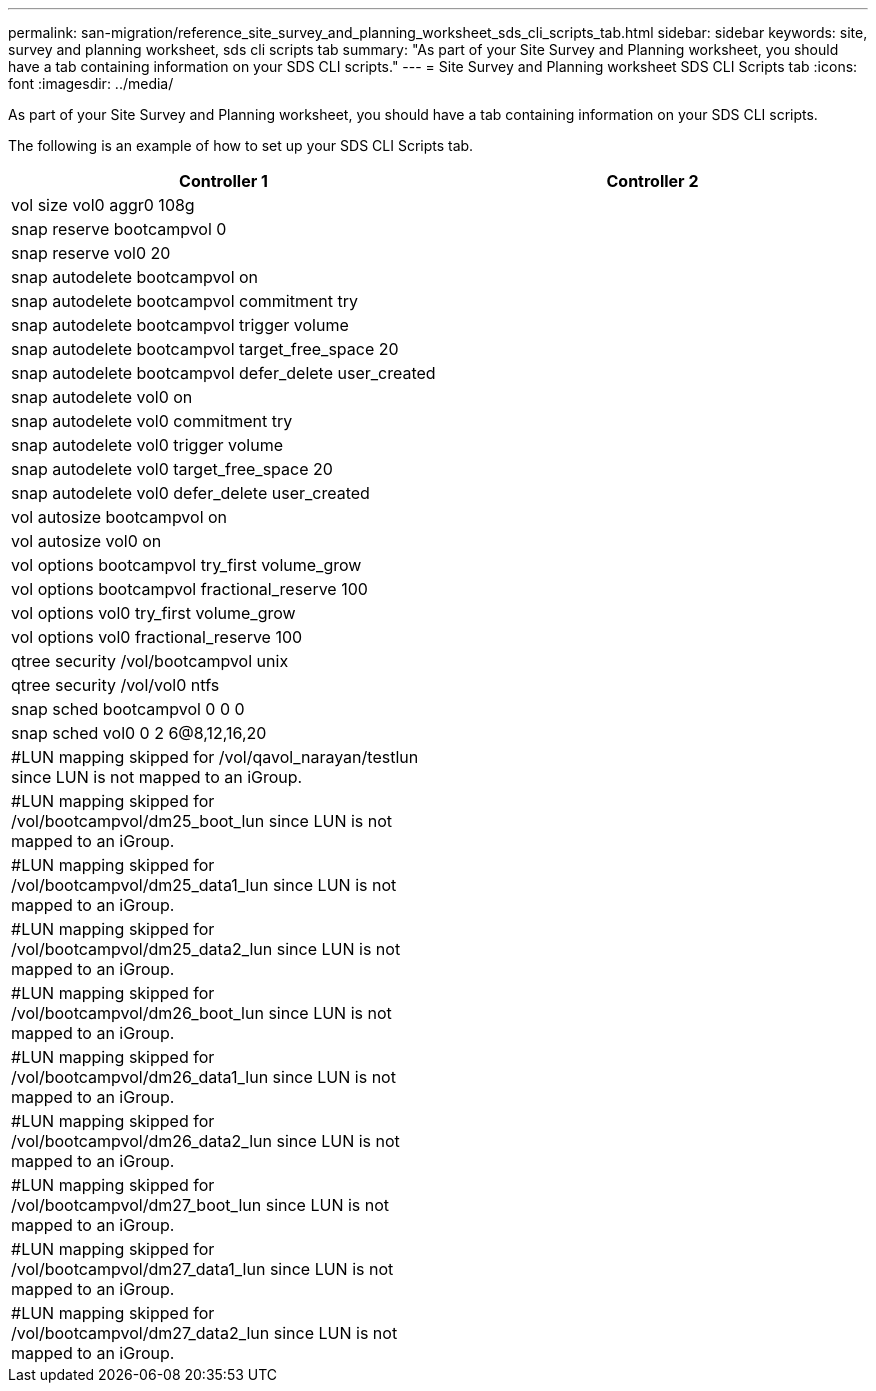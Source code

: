 ---
permalink: san-migration/reference_site_survey_and_planning_worksheet_sds_cli_scripts_tab.html
sidebar: sidebar
keywords: site, survey and planning worksheet, sds cli scripts tab
summary: "As part of your Site Survey and Planning worksheet, you should have a tab containing information on your SDS CLI scripts."
---
= Site Survey and Planning worksheet SDS CLI Scripts tab
:icons: font
:imagesdir: ../media/

[.lead]
As part of your Site Survey and Planning worksheet, you should have a tab containing information on your SDS CLI scripts.

The following is an example of how to set up your SDS CLI Scripts tab.
[options="header"]
|===
| Controller 1| Controller 2
a|
vol size vol0 aggr0 108g
a|

a|
snap reserve bootcampvol 0
a|

a|
snap reserve vol0 20
a|

a|
snap autodelete bootcampvol on
a|

a|
snap autodelete bootcampvol commitment try
a|

a|
snap autodelete bootcampvol trigger volume
a|

a|
snap autodelete bootcampvol target_free_space 20
a|

a|
snap autodelete bootcampvol defer_delete user_created
a|

a|
snap autodelete vol0 on
a|

a|
snap autodelete vol0 commitment try
a|

a|
snap autodelete vol0 trigger volume
a|

a|
snap autodelete vol0 target_free_space 20
a|

a|
snap autodelete vol0 defer_delete user_created
a|

a|
vol autosize bootcampvol on
a|

a|
vol autosize vol0 on
a|

a|
vol options bootcampvol try_first volume_grow
a|

a|
vol options bootcampvol fractional_reserve 100
a|

a|
vol options vol0 try_first volume_grow
a|

a|
vol options vol0 fractional_reserve 100
a|

a|
qtree security /vol/bootcampvol unix
a|

a|
qtree security /vol/vol0 ntfs
a|

a|
snap sched bootcampvol 0 0 0
a|

a|
snap sched vol0 0 2 6@8,12,16,20
a|

a|
#LUN mapping skipped for /vol/qavol_narayan/testlun since LUN is not mapped to an iGroup.
a|

a|
#LUN mapping skipped for /vol/bootcampvol/dm25_boot_lun since LUN is not mapped to an iGroup.
a|

a|
#LUN mapping skipped for /vol/bootcampvol/dm25_data1_lun since LUN is not mapped to an iGroup.
a|

a|
#LUN mapping skipped for /vol/bootcampvol/dm25_data2_lun since LUN is not mapped to an iGroup.
a|

a|
#LUN mapping skipped for /vol/bootcampvol/dm26_boot_lun since LUN is not mapped to an iGroup.
a|

a|
#LUN mapping skipped for /vol/bootcampvol/dm26_data1_lun since LUN is not mapped to an iGroup.
a|

a|
#LUN mapping skipped for /vol/bootcampvol/dm26_data2_lun since LUN is not mapped to an iGroup.
a|

a|
#LUN mapping skipped for /vol/bootcampvol/dm27_boot_lun since LUN is not mapped to an iGroup.
a|

a|
#LUN mapping skipped for /vol/bootcampvol/dm27_data1_lun since LUN is not mapped to an iGroup.
a|

a|
#LUN mapping skipped for /vol/bootcampvol/dm27_data2_lun since LUN is not mapped to an iGroup.
a|

|===
